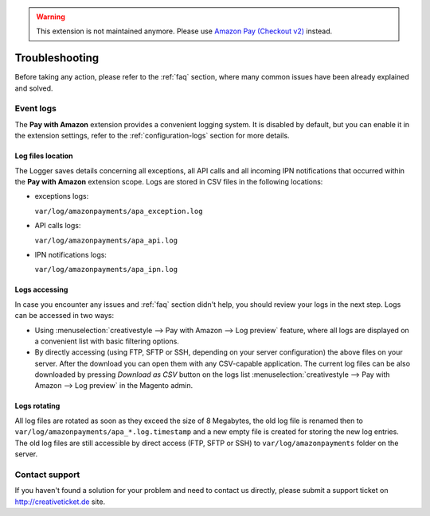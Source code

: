 .. warning::
   This extension is not maintained anymore. Please use `Amazon Pay (Checkout v2) <https://amazon-pay.rtfd.io/>`_ instead.

Troubleshooting
===============

Before taking any action, please refer to the :ref:`faq` section, where many common issues have been already explained and solved.

.. _troubleshooting-logs:

Event logs
----------

The **Pay with Amazon** extension provides a convenient logging system. It is disabled by default, but you can enable it in the extension settings, refer to the :ref:`configuration-logs` section for more details.

Log files location
~~~~~~~~~~~~~~~~~~

The Logger saves details concerning all exceptions, all API calls and all incoming IPN notifications that occurred within the **Pay with Amazon** extension scope. Logs are stored in CSV files in the following locations:

* exceptions logs:

  ``var/log/amazonpayments/apa_exception.log``

* API calls logs:

  ``var/log/amazonpayments/apa_api.log``

* IPN notifications logs:

  ``var/log/amazonpayments/apa_ipn.log``


Logs accessing
~~~~~~~~~~~~~~

In case you encounter any issues and :ref:`faq` section didn't help, you should review your logs in the next step. Logs can be accessed in two ways:

* Using :menuselection:`creativestyle --> Pay with Amazon --> Log preview` feature, where all logs are displayed on a convenient list with basic filtering options.

* By directly accessing (using FTP, SFTP or SSH, depending on your server configuration) the above files on your server. After the download you can open them with any CSV-capable application. The current log files can be also downloaded by pressing `Download as CSV` button on the logs list :menuselection:`creativestyle --> Pay with Amazon --> Log preview` in the Magento admin.


Logs rotating
~~~~~~~~~~~~~

All log files are rotated as soon as they exceed the size of 8 Megabytes, the old log file is renamed then to ``var/log/amazonpayments/apa_*.log.timestamp`` and a new empty file is created for storing the new log entries. The old log files are still accessible by direct access (FTP, SFTP or SSH) to ``var/log/amazonpayments`` folder on the server.


.. _troubleshooting-contact-support:

Contact support
---------------

If you haven't found a solution for your problem and need to contact us directly, please submit a support ticket on http://creativeticket.de site.
